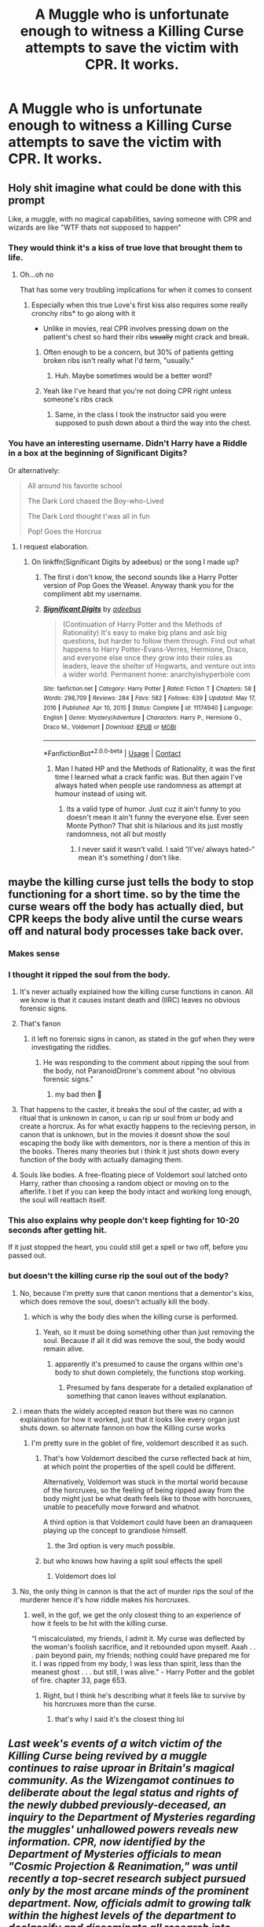 #+TITLE: A Muggle who is unfortunate enough to witness a Killing Curse attempts to save the victim with CPR. It works.

* A Muggle who is unfortunate enough to witness a Killing Curse attempts to save the victim with CPR. It works.
:PROPERTIES:
:Author: copenhagen_bram
:Score: 293
:DateUnix: 1615999974.0
:DateShort: 2021-Mar-17
:FlairText: Prompt
:END:

** Holy shit imagine what could be done with this prompt

Like, a muggle, with no magical capabilities, saving someone with CPR and wizards are like "WTF thats not supposed to happen"
:PROPERTIES:
:Author: Riddle-in-a-Box
:Score: 237
:DateUnix: 1616001375.0
:DateShort: 2021-Mar-17
:END:

*** They would think it's a kiss of true love that brought them to life.
:PROPERTIES:
:Author: rek-lama
:Score: 95
:DateUnix: 1616006153.0
:DateShort: 2021-Mar-17
:END:

**** Oh...oh no

That has some very troubling implications for when it comes to consent
:PROPERTIES:
:Author: Riddle-in-a-Box
:Score: 82
:DateUnix: 1616006516.0
:DateShort: 2021-Mar-17
:END:

***** Especially when this true Love's first kiss also requires some really cronchy ribs* to go along with it

- Unlike in movies, real CPR involves pressing down on the patient's chest so hard their ribs +usually+ might crack and break.
:PROPERTIES:
:Author: copenhagen_bram
:Score: 48
:DateUnix: 1616032933.0
:DateShort: 2021-Mar-18
:END:

****** Often enough to be a concern, but 30% of patients getting broken ribs isn't really what I'd term, "usually."
:PROPERTIES:
:Author: Vercalos
:Score: 12
:DateUnix: 1616068962.0
:DateShort: 2021-Mar-18
:END:

******* Huh. Maybe sometimes would be a better word?
:PROPERTIES:
:Author: copenhagen_bram
:Score: 3
:DateUnix: 1616081740.0
:DateShort: 2021-Mar-18
:END:


****** Yeah like I've heard that you're not doing CPR right unless someone's ribs crack
:PROPERTIES:
:Author: Riddle-in-a-Box
:Score: 6
:DateUnix: 1616069192.0
:DateShort: 2021-Mar-18
:END:

******* Same, in the class I took the instructor said you were supposed to push down about a third the way into the chest.
:PROPERTIES:
:Author: A-Game-Of-Fate
:Score: 2
:DateUnix: 1616345104.0
:DateShort: 2021-Mar-21
:END:


*** You have an interesting username. Didn't Harry have a Riddle in a box at the beginning of Significant Digits?

Or alternatively:

#+begin_quote
  All around his favorite school

  The Dark Lord chased the Boy-who-Lived

  The Dark Lord thought t'was all in fun

  Pop! Goes the Horcrux
#+end_quote
:PROPERTIES:
:Author: copenhagen_bram
:Score: 55
:DateUnix: 1616002242.0
:DateShort: 2021-Mar-17
:END:

**** I request elaboration.
:PROPERTIES:
:Author: Riddle-in-a-Box
:Score: 17
:DateUnix: 1616002735.0
:DateShort: 2021-Mar-17
:END:

***** On linkffn(Significant Digits by adeebus) or the song I made up?
:PROPERTIES:
:Author: copenhagen_bram
:Score: 11
:DateUnix: 1616004357.0
:DateShort: 2021-Mar-17
:END:

****** The first i don't know, the second sounds like a Harry Potter version of Pop Goes the Weasel. Anyway thank you for the compliment abt my username.
:PROPERTIES:
:Author: Riddle-in-a-Box
:Score: 14
:DateUnix: 1616004483.0
:DateShort: 2021-Mar-17
:END:


****** [[https://www.fanfiction.net/s/11174940/1/][*/Significant Digits/*]] by [[https://www.fanfiction.net/u/6622064/adeebus][/adeebus/]]

#+begin_quote
  (Continuation of Harry Potter and the Methods of Rationality) It's easy to make big plans and ask big questions, but harder to follow them through. Find out what happens to Harry Potter-Evans-Verres, Hermione, Draco, and everyone else once they grow into their roles as leaders, leave the shelter of Hogwarts, and venture out into a wider world. Permanent home: anarchyishyperbole com
#+end_quote

^{/Site/:} ^{fanfiction.net} ^{*|*} ^{/Category/:} ^{Harry} ^{Potter} ^{*|*} ^{/Rated/:} ^{Fiction} ^{T} ^{*|*} ^{/Chapters/:} ^{58} ^{*|*} ^{/Words/:} ^{298,709} ^{*|*} ^{/Reviews/:} ^{284} ^{*|*} ^{/Favs/:} ^{582} ^{*|*} ^{/Follows/:} ^{639} ^{*|*} ^{/Updated/:} ^{May} ^{17,} ^{2016} ^{*|*} ^{/Published/:} ^{Apr} ^{10,} ^{2015} ^{*|*} ^{/Status/:} ^{Complete} ^{*|*} ^{/id/:} ^{11174940} ^{*|*} ^{/Language/:} ^{English} ^{*|*} ^{/Genre/:} ^{Mystery/Adventure} ^{*|*} ^{/Characters/:} ^{Harry} ^{P.,} ^{Hermione} ^{G.,} ^{Draco} ^{M.,} ^{Voldemort} ^{*|*} ^{/Download/:} ^{[[http://www.ff2ebook.com/old/ffn-bot/index.php?id=11174940&source=ff&filetype=epub][EPUB]]} ^{or} ^{[[http://www.ff2ebook.com/old/ffn-bot/index.php?id=11174940&source=ff&filetype=mobi][MOBI]]}

--------------

*FanfictionBot*^{2.0.0-beta} | [[https://github.com/FanfictionBot/reddit-ffn-bot/wiki/Usage][Usage]] | [[https://www.reddit.com/message/compose?to=tusing][Contact]]
:PROPERTIES:
:Author: FanfictionBot
:Score: 0
:DateUnix: 1616004381.0
:DateShort: 2021-Mar-17
:END:

******* Man I hated HP and the Methods of Rationality, it was the first time I learned what a crack fanfic was. But then again I've always hated when people use randomness as attempt at humour instead of using wit.
:PROPERTIES:
:Author: Kallirianne
:Score: 3
:DateUnix: 1616022103.0
:DateShort: 2021-Mar-18
:END:

******** Its a valid type of humor. Just cuz it ain't funny to you doesn't mean it ain't funny the everyone else. Ever seen Monte Python? That shit is hilarious and its just mostly randomness, not all but mostly
:PROPERTIES:
:Author: HEROTYTY13
:Score: 1
:DateUnix: 1616042595.0
:DateShort: 2021-Mar-18
:END:

********* I never said it wasn't valid. I said “/I've/ always hated-“ mean it's something /I/ don't like.
:PROPERTIES:
:Author: Kallirianne
:Score: 2
:DateUnix: 1616042890.0
:DateShort: 2021-Mar-18
:END:


** maybe the killing curse just tells the body to stop functioning for a short time. so by the time the curse wears off the body has actually died, but CPR keeps the body alive until the curse wears off and natural body processes take back over.
:PROPERTIES:
:Author: ferret_80
:Score: 180
:DateUnix: 1616002088.0
:DateShort: 2021-Mar-17
:END:

*** Makes sense
:PROPERTIES:
:Author: HELLOOOOOOooooot
:Score: 42
:DateUnix: 1616002218.0
:DateShort: 2021-Mar-17
:END:


*** I thought it ripped the soul from the body.
:PROPERTIES:
:Author: Orrery-
:Score: 34
:DateUnix: 1616007624.0
:DateShort: 2021-Mar-17
:END:

**** It's never actually explained how the killing curse functions in canon. All we know is that it causes instant death and (IIRC) leaves no obvious forensic signs.
:PROPERTIES:
:Author: ParanoidDrone
:Score: 88
:DateUnix: 1616011544.0
:DateShort: 2021-Mar-17
:END:


**** That's fanon
:PROPERTIES:
:Author: nousernameslef
:Score: 35
:DateUnix: 1616011621.0
:DateShort: 2021-Mar-17
:END:

***** it left no forensic signs in canon, as stated in the gof when they were investigating the riddles.
:PROPERTIES:
:Author: cinammonrolloki
:Score: 30
:DateUnix: 1616019607.0
:DateShort: 2021-Mar-18
:END:

****** He was responding to the comment about ripping the soul from the body, not ParanoidDrone's comment about "no obvious forensic signs."
:PROPERTIES:
:Author: Vercalos
:Score: 2
:DateUnix: 1616069169.0
:DateShort: 2021-Mar-18
:END:

******* my bad then 🙂
:PROPERTIES:
:Author: cinammonrolloki
:Score: 1
:DateUnix: 1616081476.0
:DateShort: 2021-Mar-18
:END:


**** That happens to the caster, it breaks the soul of the caster, ad with a ritual that is unknown in canon, u can rip ur soul from ur body and create a horcrux. As for what exactly happens to the recieving person, in canon that is unknown, but in the movies it doesnt show the soul escaping the body like with dementors, nor is there a mention of this in the books. Theres many theories but i think it just shots down every function of the body with actually damaging them.
:PROPERTIES:
:Author: Matisse_05
:Score: 4
:DateUnix: 1616062899.0
:DateShort: 2021-Mar-18
:END:


**** Souls like bodies. A free-floating piece of Voldemort soul latched onto Harry, rather than choosing a random object or moving on to the afterlife. I bet if you can keep the body intact and working long enough, the soul will reattach itself.
:PROPERTIES:
:Author: Devil_May_Kare
:Score: 1
:DateUnix: 1618302491.0
:DateShort: 2021-Apr-13
:END:


*** This also explains why people don't keep fighting for 10-20 seconds after getting hit.

If it just stopped the heart, you could still get a spell or two off, before you passed out.
:PROPERTIES:
:Author: tribblite
:Score: 7
:DateUnix: 1616023235.0
:DateShort: 2021-Mar-18
:END:


*** but doesn't the killing curse rip the soul out of the body?
:PROPERTIES:
:Author: cinammonrolloki
:Score: 9
:DateUnix: 1616007777.0
:DateShort: 2021-Mar-17
:END:

**** No, because I'm pretty sure that canon mentions that a dementor's kiss, which does remove the soul, doesn't actually kill the body.
:PROPERTIES:
:Author: TheLetterJ0
:Score: 56
:DateUnix: 1616008818.0
:DateShort: 2021-Mar-17
:END:

***** which is why the body dies when the killing curse is performed.
:PROPERTIES:
:Author: cinammonrolloki
:Score: -19
:DateUnix: 1616008892.0
:DateShort: 2021-Mar-17
:END:

****** Yeah, so it must be doing something other than just removing the soul. Because if all it did was remove the soul, the body would remain alive.
:PROPERTIES:
:Author: TheLetterJ0
:Score: 34
:DateUnix: 1616009176.0
:DateShort: 2021-Mar-17
:END:

******* apparently it's presumed to cause the organs within one's body to shut down completely, the functions stop working.
:PROPERTIES:
:Author: cinammonrolloki
:Score: 2
:DateUnix: 1616009868.0
:DateShort: 2021-Mar-17
:END:

******** Presumed by fans desperate for a detailed explanation of something that canon leaves without explanation.
:PROPERTIES:
:Author: Krististrasza
:Score: 9
:DateUnix: 1616019895.0
:DateShort: 2021-Mar-18
:END:


**** i mean thats the widely accepted reason but there was no cannon explaination for how it worked, just that it looks like every organ just shuts down. so alternate fannon on how the Killing curse works
:PROPERTIES:
:Author: ferret_80
:Score: 24
:DateUnix: 1616008413.0
:DateShort: 2021-Mar-17
:END:

***** I'm pretty sure in the goblet of fire, voldemort described it as such.
:PROPERTIES:
:Author: cinammonrolloki
:Score: 5
:DateUnix: 1616008519.0
:DateShort: 2021-Mar-17
:END:

****** That's how Voldemort descibed the curse reflected back at him, at which point the properties of the spell could be different.

Alternatively, Voldemort was stuck in the mortal world because of the horcruxes, so the feeling of being ripped away from the body might just be what death feels like to those with horcruxes, unable to peacefully move forward and whatnot.

A third option is that Voldemort could have been an dramaqueen playing up the concept to grandiose himself.
:PROPERTIES:
:Author: Blaze_Vortex
:Score: 8
:DateUnix: 1616031951.0
:DateShort: 2021-Mar-18
:END:

******* the 3rd option is very much possible.
:PROPERTIES:
:Author: cinammonrolloki
:Score: 4
:DateUnix: 1616053478.0
:DateShort: 2021-Mar-18
:END:


****** but who knows how having a split soul effects the spell
:PROPERTIES:
:Author: ferret_80
:Score: 5
:DateUnix: 1616009066.0
:DateShort: 2021-Mar-17
:END:

******* Voldemort does lol
:PROPERTIES:
:Author: HistoricasLP
:Score: 1
:DateUnix: 1616079611.0
:DateShort: 2021-Mar-18
:END:


**** No, the only thing in cannon is that the act of murder rips the soul of the murderer hence it's how riddle makes his horcruxes.
:PROPERTIES:
:Author: daoudalqasir
:Score: 7
:DateUnix: 1616019335.0
:DateShort: 2021-Mar-18
:END:

***** well, in the gof, we get the only closest thing to an experience of how it feels to be hit with the killing curse.

“I miscalculated, my friends, I admit it. My curse was deflected by the woman's foolish sacrifice, and it rebounded upon myself. Aaah . . . pain beyond pain, my friends; nothing could have prepared me for it. I was ripped from my body, I was less than spirit, less than the meanest ghost . . . but still, I was alive." - Harry Potter and the goblet of fire. chapter 33, page 653.
:PROPERTIES:
:Author: cinammonrolloki
:Score: 6
:DateUnix: 1616020683.0
:DateShort: 2021-Mar-18
:END:

****** Right, but I think he's describing what it feels like to survive by his horcruxes more than the curse.
:PROPERTIES:
:Author: daoudalqasir
:Score: 8
:DateUnix: 1616020948.0
:DateShort: 2021-Mar-18
:END:

******* that's why I said it's the closest thing lol
:PROPERTIES:
:Author: cinammonrolloki
:Score: 0
:DateUnix: 1616021020.0
:DateShort: 2021-Mar-18
:END:


** /Last week's events of a witch victim of the Killing Curse being revived by a muggle continues to raise uproar in Britain's magical community. As the Wizengamot continues to deliberate about the legal status and rights of the newly dubbed previously-deceased, an inquiry to the Department of Mysteries regarding the muggles' unhallowed powers reveals new information. CPR, now identified by the Department of Mysteries officials to mean "Cosmic Projection & Reanimation," was until recently a top-secret research subject pursued only by the most arcane minds of the prominent department. Now, officials admit to growing talk within the highest levels of the department to declassify and disseminate all research into CPR, in the interest of allowing independent researchers to help push the field forward and catch up to the muggles. Concerns are being aired by a small, stiff-necked, unpatriotic group, stating the reaserch matter to be "profane," and, "An immediate risk to the security of our plane of existence from ruinous, unfathomable existences." To that, this reporter has to say: That the muggles can do it while the wizarding community can't is already more risk than any right mind should willingly bear. More inside:/

/Page 2 - Inheritance stolen, is a revived witch entitled to her children's property?/

Page 3 - Petunia Dursley, The-Woman-Who-Revived?

/Page 5 - The eyes have teeth, a treatise on Yog-Sothoth./
:PROPERTIES:
:Author: Redditor-K
:Score: 22
:DateUnix: 1616027030.0
:DateShort: 2021-Mar-18
:END:


** Hold on, I think I read a fic once where Harry is hit by Malfoy Senior's killing curse and Hermione's parents perform CPR on him? He comes back obv but for Horcrux related reasons. It was one of those "Hogwarts sucks, we'll just open our own school!" fics with loads of Dumbledore bashing so can't recommend though
:PROPERTIES:
:Author: drainingdisposition
:Score: 11
:DateUnix: 1616021778.0
:DateShort: 2021-Mar-18
:END:

*** It happens in part 4 of this series

[[https://www.fanfiction.net/s/10449375/1/The-Cupboard-Series-1-The-Cupboard-Under-the-Stairs][/The Cupboard Series 1: The Cupboard Under the Stairs/]]

Tagging everyone who wanted to know [[/u/not_chassidish_anyho][u/not_chassidish_anyho]] [[/u/music_ginger15]] [[/u/AssociationJumpy]] [[/u/AboutToStepOnASnake]]
:PROPERTIES:
:Author: Vercalos
:Score: 3
:DateUnix: 1616069472.0
:DateShort: 2021-Mar-18
:END:


*** I actually like those sort of fics so plz give me the name!
:PROPERTIES:
:Author: not_chassidish_anyho
:Score: 1
:DateUnix: 1616023110.0
:DateShort: 2021-Mar-18
:END:

**** I'm really sorry, there's no way I'll remember it! Maybe someone else has read it though? Spoilers include:

Harry bought his own house with the goblins helping him trick his bank account.

During the summer holidays, idk what year, he decided that for some reason, he can't go to Hogwarts. So he runs away to live in said house and works in a nearby village in a restaurant for some old people. He gives himself a fake name and lives with Dobby, I believe.

Harry's friends sneak out during the Hogsmead weekend and take the Knightbus to visit him. Lucius Malfoy follows them

Harry had been teaching himself everything during all this and, believe it or not, he learns so much more than he ever did at Hogwarts! He's been somehow contacting his teachers whenever he had questions.

Hermione's parents, Nevilles gran, Professor McGonagall and the other guardians of Harry's friends are super unimpressed by how few courses Hogwarts offers, how hard they all suck and how stupid Dumbles is, so they decide to found their own school.

I'll add everything else I remember!
:PROPERTIES:
:Author: drainingdisposition
:Score: 5
:DateUnix: 1616024279.0
:DateShort: 2021-Mar-18
:END:


*** I've totally read this one - can confirm it's really good - I wish I could remember the name!
:PROPERTIES:
:Author: music_ginger15
:Score: 1
:DateUnix: 1616025913.0
:DateShort: 2021-Mar-18
:END:

**** Same here, now we just need to find a link so others can enjoy it!
:PROPERTIES:
:Author: AssociationJumpy
:Score: 0
:DateUnix: 1616026558.0
:DateShort: 2021-Mar-18
:END:

***** If you ever do find a link I'd like to know seems interesting
:PROPERTIES:
:Author: AboutToStepOnASnake
:Score: 0
:DateUnix: 1616037800.0
:DateShort: 2021-Mar-18
:END:

****** I am pretty sure its the cupboard series
:PROPERTIES:
:Author: Wolfish_Rogue
:Score: 2
:DateUnix: 1616039179.0
:DateShort: 2021-Mar-18
:END:

******* It is.
:PROPERTIES:
:Author: Vercalos
:Score: 1
:DateUnix: 1616069269.0
:DateShort: 2021-Mar-18
:END:

******** [[https://www.fanfiction.net/s/10874153/28/The-Cupboard-Series-3-Potter-Haven][The Cupboard Series 3: Potter Haven by Stargon1]]

Here is the link if anyone's interested. I found it going through my old saved posts, and it's a very well-written story!
:PROPERTIES:
:Author: music_ginger15
:Score: 1
:DateUnix: 1622001406.0
:DateShort: 2021-May-26
:END:


*** linkao3([[https://archiveofourown.org/series/896895]])
:PROPERTIES:
:Author: Devil_May_Kare
:Score: 1
:DateUnix: 1616057851.0
:DateShort: 2021-Mar-18
:END:

**** [[https://archiveofourown.org/works/896895][*/Пенки на молоке/*]] by [[https://www.archiveofourown.org/users/Gavrusssha/pseuds/Gavrusssha][/Gavrusssha/]]

#+begin_quote
  Пенсионный флаффоангст.
#+end_quote

^{/Site/:} ^{Archive} ^{of} ^{Our} ^{Own} ^{*|*} ^{/Fandom/:} ^{Star} ^{Trek:} ^{The} ^{Original} ^{Series} ^{*|*} ^{/Published/:} ^{2013-07-24} ^{*|*} ^{/Words/:} ^{756} ^{*|*} ^{/Chapters/:} ^{1/1} ^{*|*} ^{/Comments/:} ^{2} ^{*|*} ^{/Kudos/:} ^{14} ^{*|*} ^{/Hits/:} ^{220} ^{*|*} ^{/ID/:} ^{896895} ^{*|*} ^{/Download/:} ^{[[https://archiveofourown.org/downloads/896895/Pienki%20na%20molokie.epub?updated_at=1387226422][EPUB]]} ^{or} ^{[[https://archiveofourown.org/downloads/896895/Pienki%20na%20molokie.mobi?updated_at=1387226422][MOBI]]}

--------------

*FanfictionBot*^{2.0.0-beta} | [[https://github.com/FanfictionBot/reddit-ffn-bot/wiki/Usage][Usage]] | [[https://www.reddit.com/message/compose?to=tusing][Contact]]
:PROPERTIES:
:Author: FanfictionBot
:Score: 0
:DateUnix: 1616057875.0
:DateShort: 2021-Mar-18
:END:

***** Bruh.
:PROPERTIES:
:Author: Devil_May_Kare
:Score: 3
:DateUnix: 1616057966.0
:DateShort: 2021-Mar-18
:END:


***** ah yes, Pусский
:PROPERTIES:
:Author: SeaboarderCoast
:Score: 2
:DateUnix: 1616180429.0
:DateShort: 2021-Mar-19
:END:


** Forgot where I read this...But in one fanfic the KC works by acting as if you got hit by a lighting bolt direclty. IT Kinda disrupts all electricity from moving in a human body IE:the nerves/brain. So anything that prevents electricity from moving through it would protect you from the KC. That why most armour does not protect you. Metal, dragon scale, Basilisk scale. they all conduct electricity. Thats why You can block the KC with random objects providing you are not touching them. But anyways. A muggle healed people via Defibrillators. And thus magicals created a spell that acted like one. Apparently magic and electricity have a Acid/Base relationship therefor no one ever thought to use electricity to jump start a human body.
:PROPERTIES:
:Author: jk-alot
:Score: 33
:DateUnix: 1616009387.0
:DateShort: 2021-Mar-17
:END:

*** Conductive armor that encloses you completely, such as full platemail, might actually protect you form electrical attacks. It could act as a [[https://www.youtube.com/watch?v=x7uCAvEhP1E][Faraday Cage]], completely insulating what's inside.
:PROPERTIES:
:Author: dratnon
:Score: 27
:DateUnix: 1616012873.0
:DateShort: 2021-Mar-17
:END:

**** Also heavy armour tends to have layers of padding beneath the metal. This is to absorb blunt trauma, prevent rubbing and heat conduction of metal touching bare skin. This would also act as an electrical insulator.
:PROPERTIES:
:Author: greatandmodest
:Score: 3
:DateUnix: 1616081251.0
:DateShort: 2021-Mar-18
:END:


**** Thank you science side of reddit....

I have been waiting for the chance to say this....
:PROPERTIES:
:Author: jk-alot
:Score: 2
:DateUnix: 1616092778.0
:DateShort: 2021-Mar-18
:END:


*** But if you use a defibrillator on someone whose heart has stopped you don't accomplish anything. Defibrillators are used when the heartbeat is off rhythm.
:PROPERTIES:
:Author: naomide
:Score: 12
:DateUnix: 1616015388.0
:DateShort: 2021-Mar-18
:END:

**** Neither me or the author knows much about defibrillators it seems.
:PROPERTIES:
:Author: jk-alot
:Score: 2
:DateUnix: 1616092680.0
:DateShort: 2021-Mar-18
:END:


** Death Eaters: *confused screaming noises*
:PROPERTIES:
:Author: Only_Excuse7425
:Score: 6
:DateUnix: 1616020972.0
:DateShort: 2021-Mar-18
:END:


** So the wizards come to one of two conclusions:

Option 1: The wizards realize Muggles know some magicless techniques that they don't, and science has a perfectly logical explanation

or

Option 2: The wizards conclude that Muggles have secret unfathomable powers they know not, and can defy death itself.

Guess which one is more likely?
:PROPERTIES:
:Author: Josiador
:Score: 22
:DateUnix: 1616021725.0
:DateShort: 2021-Mar-18
:END:

*** the first.

wizards contray to fanon belive are not idiots
:PROPERTIES:
:Author: CommanderL3
:Score: 7
:DateUnix: 1616025002.0
:DateShort: 2021-Mar-18
:END:

**** /\/Vaguely gestures in the direction of the Ministry**

You sure?
:PROPERTIES:
:Author: Josiador
:Score: 15
:DateUnix: 1616026634.0
:DateShort: 2021-Mar-18
:END:

***** looks at kingsley shacklebolt who is an auror working for the ministry who managed to infiltrate the muggle Pm's office and was considered one of the best workers
:PROPERTIES:
:Author: CommanderL3
:Score: 10
:DateUnix: 1616038331.0
:DateShort: 2021-Mar-18
:END:

****** ... Well that's a pretty easy job when no-one trying to catch spies in the PM's offfice have wands or even the knowledge that magic exists. Infiltration becomes a lot easier whenb you have a memory erasing, mind controlling tool and no one even has a reason to speculate on it being in your possession
:PROPERTIES:
:Author: spliffay666
:Score: 2
:DateUnix: 1616070469.0
:DateShort: 2021-Mar-18
:END:


****** He was an exception, not the rule. Just look at the minister of magic himself, Fudge. He was worse than useless.
:PROPERTIES:
:Author: Josiador
:Score: 4
:DateUnix: 1616041299.0
:DateShort: 2021-Mar-18
:END:

******* look at our own goverments.

generally the people in charge are terrible but the grunt workers are competent
:PROPERTIES:
:Author: CommanderL3
:Score: 13
:DateUnix: 1616041430.0
:DateShort: 2021-Mar-18
:END:


***** [deleted]
:PROPERTIES:
:Score: 2
:DateUnix: 1616045416.0
:DateShort: 2021-Mar-18
:END:

****** Aha! Look, regardless of what you think of the former president, /nothing/ he did was Fudge or Umbridge levels of bad.
:PROPERTIES:
:Author: Josiador
:Score: 3
:DateUnix: 1616073304.0
:DateShort: 2021-Mar-18
:END:

******* [deleted]
:PROPERTIES:
:Score: 0
:DateUnix: 1616101264.0
:DateShort: 2021-Mar-19
:END:

******** Alright, that's fair. I do disagree, but having an argument would be pointless.
:PROPERTIES:
:Author: Josiador
:Score: 1
:DateUnix: 1616102807.0
:DateShort: 2021-Mar-19
:END:


** I know I've seen this before. It was in a true Izard fic where there were more people around and while others took care of pettigrew, Harry gave Cedric CPR. Cedric became the new boy who lived and Harry became the boy who saved.
:PROPERTIES:
:Author: MercyRoseLiddell
:Score: 4
:DateUnix: 1616027657.0
:DateShort: 2021-Mar-18
:END:

*** Do you have a link?
:PROPERTIES:
:Author: AssociationJumpy
:Score: 3
:DateUnix: 1616044526.0
:DateShort: 2021-Mar-18
:END:

**** [[https://m.fanfiction.net/s/7665632/1/]]

Potter's Protector chapter 32.
:PROPERTIES:
:Author: MercyRoseLiddell
:Score: 1
:DateUnix: 1616051573.0
:DateShort: 2021-Mar-18
:END:

***** Thank you!
:PROPERTIES:
:Author: AssociationJumpy
:Score: 1
:DateUnix: 1616078350.0
:DateShort: 2021-Mar-18
:END:


** I like this idea! iirc you can experience medical death (aka breathing and heart stop) and come back from it so it's certainly possible that the killing curse causes that and magic folk simply don't have the technology/knowhow to help with that.

Obviously there would still be the complications that a heart attack or similar causes, but well, you're not dead anymore!
:PROPERTIES:
:Author: booksrule123
:Score: 2
:DateUnix: 1616024928.0
:DateShort: 2021-Mar-18
:END:


** Why unfortunate though? The victim would be very lucky, don't you think?
:PROPERTIES:
:Author: VulcanSlime123
:Score: 2
:DateUnix: 1616031405.0
:DateShort: 2021-Mar-18
:END:

*** Think they mean they (the muggle) had to go through the horror of seeing someone be murdered.
:PROPERTIES:
:Author: BennyBiBoy
:Score: 1
:DateUnix: 1616085588.0
:DateShort: 2021-Mar-18
:END:


** This actually happens in a fanfic series I've read, called /The Cupboard Series/, which starts with [[https://www.fanfiction.net/s/10449375/1/The-Cupboard-Series-1-The-Cupboard-Under-the-Stairs][/The Cupboard Under the Stairs/]].

It happens in Part 4 of the series, /Potter Haven/, but it's ambiguous as to whether or not he survived due to the horcrux or the CPR
:PROPERTIES:
:Author: Vercalos
:Score: 2
:DateUnix: 1616068828.0
:DateShort: 2021-Mar-18
:END:


** Ok I love this idea!
:PROPERTIES:
:Author: Intelligent_One445
:Score: 2
:DateUnix: 1616015052.0
:DateShort: 2021-Mar-18
:END:

*** Thank you!
:PROPERTIES:
:Author: copenhagen_bram
:Score: 2
:DateUnix: 1616017407.0
:DateShort: 2021-Mar-18
:END:


** Found a story that has this.

[[https://m.fanfiction.net/s/7665632/1/]]

It's in Chapter 32. I knew I had read it somewhere.
:PROPERTIES:
:Author: MercyRoseLiddell
:Score: 1
:DateUnix: 1616035307.0
:DateShort: 2021-Mar-18
:END:

*** I love that story
:PROPERTIES:
:Author: Robyn1077
:Score: 2
:DateUnix: 1616096404.0
:DateShort: 2021-Mar-18
:END:


** Pretty sure I read something similar somewhere. The protagonist, I think was a girl, managed to use CPR to revive people and wizards acused her of necromancy or something of the sort. Can't remember the name though
:PROPERTIES:
:Author: bloodelemental
:Score: 1
:DateUnix: 1616040155.0
:DateShort: 2021-Mar-18
:END:


** Or, to go even further, the only reason they never realized that it was possible for those people to be revived was because (for however long a period you want it to be) after getting hit with the curse, any other magic cast on the person will not work.
:PROPERTIES:
:Author: Awkward-Loquat
:Score: 1
:DateUnix: 1616096050.0
:DateShort: 2021-Mar-18
:END:


** I've wondered this ever since I got certified in CPR. If Avada Kedavra stops the heart and not the brain, could you apply standard treatment for cardiac arrest/heart attacks and have a chance at saving the victim? Could they be saved more than once? If we go by the heart attack model-AK then probably, my grandma survived three.

I have a hard time believing that wizards have no knowledge of CPR, though. Muggleborns would have brought it in to magical society.
:PROPERTIES:
:Author: Crazylittleloon
:Score: 1
:DateUnix: 1619631962.0
:DateShort: 2021-Apr-28
:END:
